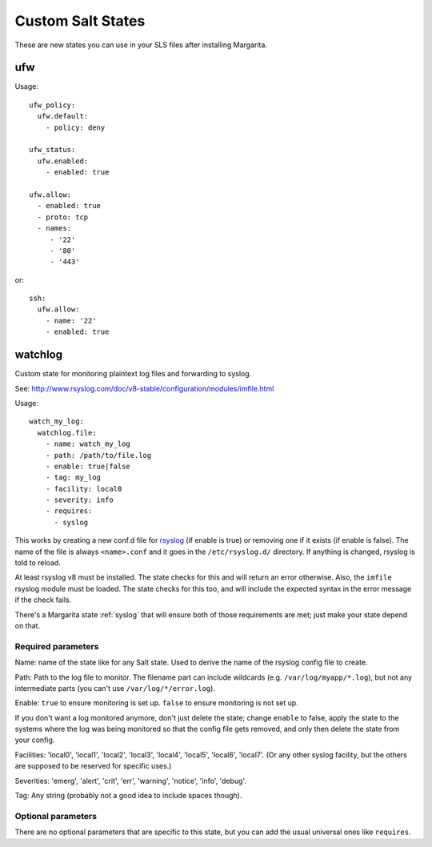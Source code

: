 Custom Salt States
==================

These are new states you can use in your SLS files after installing Margarita.

.. _ufw:

ufw
~~~

Usage::

    ufw_policy:
      ufw.default:
        - policy: deny

    ufw_status:
      ufw.enabled:
        - enabled: true

    ufw.allow:
      - enabled: true
      - proto: tcp
      - names:
         - '22'
         - '80'
         - '443'

or::

    ssh:
      ufw.allow:
        - name: '22'
        - enabled: true

.. _watchlog:

watchlog
~~~~~~~~

Custom state for monitoring plaintext log files
and forwarding to syslog.

See: http://www.rsyslog.com/doc/v8-stable/configuration/modules/imfile.html

Usage::

    watch_my_log:
      watchlog.file:
        - name: watch_my_log
        - path: /path/to/file.log
        - enable: true|false
        - tag: my_log
        - facility: local0
        - severity: info
        - requires:
          - syslog

This works by creating a new conf.d file for
`rsyslog <http://www.rsyslog.com>`_
(if enable is true) or removing one if it exists (if enable
is false). The name of the file is always ``<name>.conf`` and it
goes in the ``/etc/rsyslog.d/`` directory. If anything is changed,
rsyslog is told to reload.


At least rsyslog v8 must be installed. The state checks for
this and will return an error otherwise.  Also, the ``imfile``
rsyslog module must be loaded. The state checks for this too,
and will include the expected syntax in the error message if
the check fails.

There's a Margarita state :ref:`syslog` that will ensure both of
those requirements are met; just make your state depend on
that.

Required parameters
-------------------

Name: name of the state like for any Salt state. Used to derive
the name of the rsyslog config file to create.

Path: Path to the log file to monitor. The filename part can
include wildcards (e.g. ``/var/log/myapp/*.log``), but not any
intermediate parts (you can't use ``/var/log/*/error.log``).

Enable: ``true`` to ensure monitoring is set up. ``false``
to ensure monitoring is not set up.

If you don't want a log monitored anymore, don't just delete
the state; change ``enable`` to false, apply the state to the
systems where the log was being monitored so that the config
file gets removed, and only then delete the state from your
config.

Facilities: 'local0', 'local1', 'local2', 'local3', 'local4',
'local5', 'local6', 'local7'.  (Or any other syslog facility,
but the others are supposed to be reserved for specific
uses.)

Severities: 'emerg', 'alert', 'crit', 'err', 'warning',
'notice', 'info', 'debug'.

Tag: Any string (probably not a good idea to include spaces though).

Optional parameters
-------------------

There are no optional parameters that are specific to this
state, but you can add the usual universal ones like
``requires``.
